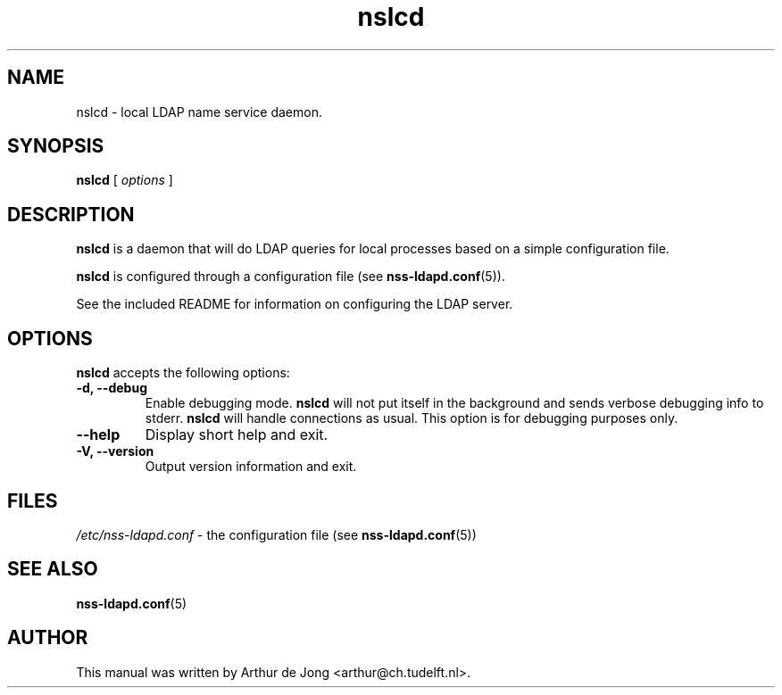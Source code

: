 '\" -*- coding: us-ascii -*-
.if \n(.g .ds T< \\FC
.if \n(.g .ds T> \\F[\n[.fam]]
.de URL
\\$2 \(la\\$1\(ra\\$3
..
.if \n(.g .mso www.tmac
.TH nslcd 8 "May 2008" "Version 0.6.2" "System Manager's Manual"
.SH NAME
nslcd \- local LDAP name service daemon.
.SH SYNOPSIS
'nh
.fi
.ad l
\fBnslcd\fR \kx
.if (\nx>(\n(.l/2)) .nr x (\n(.l/5)
'in \n(.iu+\nxu
[
\fIoptions\fR
]
'in \n(.iu-\nxu
.ad b
'hy
.SH DESCRIPTION
\fBnslcd\fR is a daemon that will do LDAP queries
for local processes based on a simple configuration
file.
.PP
\fBnslcd\fR is configured through a configuration file
(see \fBnss-ldapd.conf\fR(5)).
.PP
See the included README for information on configuring the LDAP server.
.SH OPTIONS
\fBnslcd\fR accepts the following options:
.TP
\*(T<\fB\-d, \-\-debug\fR\*(T>
Enable debugging mode.
\fBnslcd\fR will not put itself in the background and sends
verbose debugging info to stderr.
\fBnslcd\fR will handle connections as usual.
This option is for debugging purposes only.
.TP
\*(T<\fB\-\-help\fR\*(T>
Display short help and exit.
.TP
\*(T<\fB\-V, \-\-version\fR\*(T>
Output version information and exit.
.SH FILES
\*(T<\fI/etc/nss\-ldapd.conf\fR\*(T> - the configuration file
(see \fBnss-ldapd.conf\fR(5))
.SH "SEE ALSO"
\fBnss-ldapd.conf\fR(5)
.SH AUTHOR
This manual was written by Arthur de Jong <arthur@ch.tudelft.nl>.
